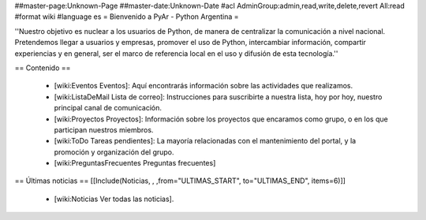 ##master-page:Unknown-Page
##master-date:Unknown-Date
#acl AdminGroup:admin,read,write,delete,revert All:read
#format wiki
#language es
= Bienvenido a PyAr - Python Argentina =

''Nuestro objetivo es nuclear a los usuarios de Python, de manera de centralizar la comunicación a nivel nacional. Pretendemos llegar a usuarios y empresas, promover el uso de Python, intercambiar información, compartir experiencias y en general, ser el marco de referencia local en el uso y difusión de esta tecnología.''

== Contenido ==

 * [wiki:Eventos Eventos]: Aquí encontrarás información sobre las actividades que realizamos.

 * [wiki:ListaDeMail Lista de correo]: Instrucciones para suscribirte a nuestra lista, hoy por hoy, nuestro principal canal de comunicación.

 * [wiki:Proyectos Proyectos]: Información sobre los proyectos que encaramos como grupo, o en los que participan nuestros miembros.

 * [wiki:ToDo Tareas pendientes]: La mayoría relacionadas con el mantenimiento del portal, y la promoción y organización del grupo.

 * [wiki:PreguntasFrecuentes Preguntas frecuentes]


== Últimas noticias ==
[[Include(Noticias, , ,from="ULTIMAS_START", to="ULTIMAS_END", items=6)]]
 * [wiki:Noticias Ver todas las noticias].
